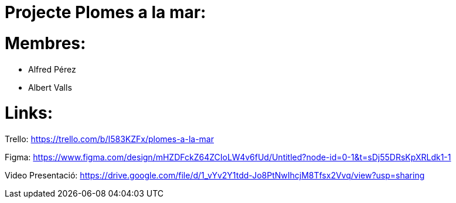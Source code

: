 = Projecte Plomes a la mar:

= Membres:
- Alfred Pérez
- Albert Valls

= Links:
Trello: https://trello.com/b/I583KZFx/plomes-a-la-mar

Figma: https://www.figma.com/design/mHZDFckZ64ZCIoLW4v6fUd/Untitled?node-id=0-1&t=sDj55DRsKpXRLdk1-1

Video Presentació: https://drive.google.com/file/d/1_vYv2Y1tdd-Jo8PtNwIhcjM8Tfsx2Vvq/view?usp=sharing
